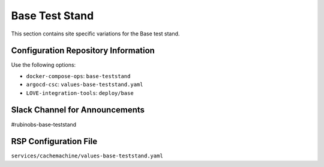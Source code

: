 Base Test Stand
=================

This section contains site specific variations for the Base test stand.

.. _Pre-Deployment-Activities-BTS-Configuration-Repos-Info:

Configuration Repository Information
------------------------------------

Use the following options:

* ``docker-compose-ops``: ``base-teststand``
* ``argocd-csc``: ``values-base-teststand.yaml``
* ``LOVE-integration-tools``: ``deploy/base``

.. _Pre-Deployment-Activities-BTS-Slack-Announce:

Slack Channel for Announcements
-------------------------------

#rubinobs-base-teststand

.. _Pre-Deployment-Activities-BTS-RSP-Config:

RSP Configuration File
----------------------

``services/cachemachine/values-base-teststand.yaml``
